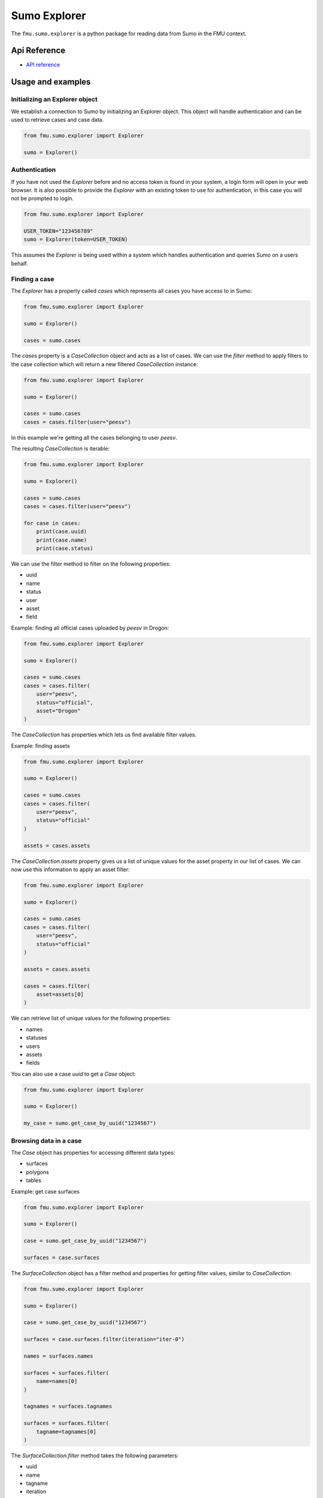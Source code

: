 Sumo Explorer
#############

The ``fmu.sumo.explorer`` is a python package for reading data from Sumo in the FMU context.


Api Reference 
-------------

- `API reference <apiref/fmu.sumo.explorer.html>`_

Usage and examples
------------------

Initializing an Explorer object
^^^^^^^^^^^^^^^^^^^^^^^^^^^^^^^
We establish a connection to Sumo by initializing an Explorer object.
This object will handle authentication and can be used to retrieve cases and case data.

.. code-block::

    from fmu.sumo.explorer import Explorer 

    sumo = Explorer()


Authentication
^^^^^^^^^^^^^^^
If you have not used the `Explorer` before and no access token is found in your system, a login form will open in your web browser.
It is also possible to provide the `Explorer` with an existing token to use for authentication, in this case you will not be prompted to login.

.. code-block:: 

    from fmu.sumo.explorer import Explorer 

    USER_TOKEN="123456789"
    sumo = Explorer(token=USER_TOKEN)

This assumes the `Explorer` is being used within a system which handles authentication and queries Sumo on a users behalf.

Finding a case
^^^^^^^^^^^^^^
The `Explorer` has a property called `cases` which represents all cases you have access to in Sumo:

.. code-block::

    from fmu.sumo.explorer import Explorer 

    sumo = Explorer() 

    cases = sumo.cases 

The `cases` property is a `CaseCollection` object and acts as a list of cases.
We can use the `filter` method to apply filters to the case collection which will return a new filtered `CaseCollection` instance:

.. code-block::

    from fmu.sumo.explorer import Explorer 

    sumo = Explorer() 

    cases = sumo.cases
    cases = cases.filter(user="peesv")

In this example we're getting all the cases belonging to user `peesv`.

The resulting `CaseCollection` is iterable:

.. code-block::

    from fmu.sumo.explorer import Explorer 

    sumo = Explorer() 

    cases = sumo.cases
    cases = cases.filter(user="peesv")

    for case in cases:
        print(case.uuid)
        print(case.name)
        print(case.status)

We can use the filter method to filter on the following properties:

* uuid
* name
* status
* user
* asset
* field

Example: finding all official cases uploaded by `peesv` in Drogon: 

.. code-block::

    from fmu.sumo.explorer import Explorer 

    sumo = Explorer() 

    cases = sumo.cases
    cases = cases.filter(
        user="peesv",
        status="official",
        asset="Drogon"
    )


The `CaseCollection` has properties which lets us find available filter values.

Example: finding assets 

.. code-block:: 

    from fmu.sumo.explorer import Explorer 

    sumo = Explorer() 

    cases = sumo.cases
    cases = cases.filter(
        user="peesv",
        status="official"
    )

    assets = cases.assets

The `CaseCollection.assets` property gives us a list of unique values for the asset property in our list of cases. 
We can now use this information to apply an asset filter:

.. code-block:: 

    from fmu.sumo.explorer import Explorer 

    sumo = Explorer() 

    cases = sumo.cases
    cases = cases.filter(
        user="peesv",
        status="official"
    )

    assets = cases.assets

    cases = cases.filter(
        asset=assets[0]
    )

We can retrieve list of unique values for the following properties:

* names 
* statuses
* users 
* assets 
* fields

You can also use a case `uuid` to get a `Case` object:

.. code-block:: 

    from fmu.sumo.explorer import Explorer 

    sumo = Explorer() 

    my_case = sumo.get_case_by_uuid("1234567")


Browsing data in a case
^^^^^^^^^^^^^^^^^^^^^^^
The `Case` object has properties for accessing different data types:

* surfaces
* polygons
* tables 

Example: get case surfaces 

.. code-block::

    from fmu.sumo.explorer import Explorer 

    sumo = Explorer() 

    case = sumo.get_case_by_uuid("1234567")

    surfaces = case.surfaces

The `SurfaceCollection` object has a filter method and properties for getting filter values, similar to `CaseCollection`:

.. code-block::

    from fmu.sumo.explorer import Explorer 

    sumo = Explorer() 

    case = sumo.get_case_by_uuid("1234567")

    surfaces = case.surfaces.filter(iteration="iter-0")

    names = surfaces.names 

    surfaces = surfaces.filter(
        name=names[0]
    )

    tagnames = surfaces.tagnames 

    surfaces = surfaces.filter(
        tagname=tagnames[0]
    )


The `SurfaceCollection.filter` method takes the following parameters:

* uuid
* name 
* tagname 
* iteration 
* realization 
* aggregation
* stage 
* time 

All parameters support a single value, a list of values or a `boolean` value.

Example: get aggregated surfaces 

.. code-block::

    from fmu.sumo.explorer import Explorer 

    sumo = Explorer() 

    case = sumo.get_case_by_uuid("1234567")

    # get mean aggregated surfaces
    surfaces = case.surfaces.filter(aggregation="mean")

    # get min, max and mean aggregated surfaces 
    surfaces = case.surfaces.filter(aggregation=["min", "max", "mean"])

    # get all aggregated surfaces
    surfaces = case.surfaces.filter(aggregation=True)

    # get names of aggregated surfaces 
    names = surfaces.names

We can get list of filter values for the following properties:

* names
* tagnames 
* iterations 
* realizations
* aggregations 
* stages 
* timestamps
* intervals


Once we have a `Surface` object we can get surface metadata using properties:

.. code-block::

    from fmu.sumo.explorer import Explorer 

    sumo = Explorer() 

    case = sumo.get_case_by_uuid("1234567")

    surface = case.surfaces[0]

    print(surfaces.uuid)
    print(surfaces.name)
    print(surfaces.tagname)

We can get the surface binary data as a `BytesIO` object using the `blob` property. 
The `to_regular_surface` method returns the surface as a `xtgeo.RegularSurface` object.

.. code-block::

    from fmu.sumo.explorer import Explorer 

    sumo = Explorer() 

    case = sumo.get_case_by_uuid("1234567")

    surface = case.surfaces[0]

    # get blob
    blob = surface.blob 

    # get xtgeo.RegularSurface
    reg_surf = surface.to_regular_surface() 

    reg_surf.quickplot()


If we know the `uuid` of the surface we want to work with we can get it directly from the `Explorer` object: 

.. code-block::

    from fmu.sumo.explorer import Explorer 

    sumo = Explorer() 

    surface = sumo.get_surface_by_uuid("1234567")

    print(surface.name)


Time filtering
^^^^^^^^^^^^^^
The `TimeFilter` class lets us construct time filters to be used in the `SurfaceCollection.filter` method:

Example: get surfaces with timestamp in a specific range

.. code-block::

    from fmu.sumo.explorer import Explorer, TimeFilter, TimeType

    sumo = Explorer() 

    case = sumo.get_case_by_uuid("1234567")

    time = TimeFilter(
        type=TimeType.TIMESTAMP,
        start="2018-01-01",
        end="2022-01-01"
    )

    surfaces = case.surfaces.filter(time=time)


Example: get surfaces with exact interval 

.. code-block::

    from fmu.sumo.explorer import Explorer, TimeFilter, TimeType

    sumo = Explorer() 

    case = sumo.get_case_by_uuid("1234567")

    time = TimeFilter(
        type=TimeType.INTERVAL,
        start="2018-01-01",
        end="2022-01-01",
        exact=True
    )

    surfaces = case.surfaces.filter(time=time)


Time filters can also be used to get all surfaces that has a specific type of time data.

.. code-block::

    from fmu.sumo.explorer import Explorer, TimeFilter, TimeType

    sumo = Explorer() 

    case = sumo.get_case_by_uuid("1234567")

    # get surfaces with timestamps
    time = TimeFilter(type=TimeType.TIMESTAMP)

    surfaces = case.surfaces.filter(time=time)

    # get surfaces with intervals
    time = TimeFilter(type=TimeType.INTERVAL)

    surfaces = case.surfaces.filter(time=time)

    # get surfaces with any time data
    time = TimeFilter(type=TimeType.ALL)

    surfaces = case.surfaces.filter(time=time)

    # get surfaces without time data
    time = TimeFilter(type=TimeType.NONE)

    surfaces = case.surfaces.filter(time=time)



Performing aggregations
^^^^^^^^^^^^^^^^^^^^^^^
The `SurfaceCollection` class can be used to do on-demand surface aggregations.

.. code-block::

    from fmu.sumo.explorer import Explorer 

    sumo = Explorer() 

    case = sumo.get_case_by_uuid("1234567")

    surfaces = case.surfaces.filter(
        stage="realization",
        iteration="iter-0",
        name="Valysar Fm.",
        tagname="FACIES_Fraction_Channel"
    )

    mean = surfaces.mean()
    min = surfaces.min()
    max = surfaces.max() 
    p10 = surfaces.p10()

    p10.quickplot()

In this example we perform aggregations on all realized instance of the surface `Valysar Fm. (FACIES_Fraction_Channel)` in iteration 0.
The aggregation methods return `xtgeo.RegularSurface` objects.